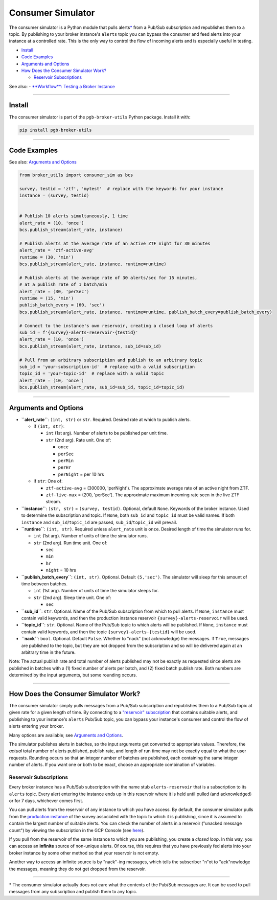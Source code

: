 Consumer Simulator
==================

The consumer simulator is a Python module that pulls
alerts\ `\* <#notes>`__ from a Pub/Sub subscription and republishes them
to a topic. By publishing to your broker instance's ``alerts`` topic you
can bypass the consumer and feed alerts into your instance at a
controlled rate. This is the only way to control the flow of incoming
alerts and is especially useful in testing.

-  `Install <#install>`__
-  `Code Examples <#code-examples>`__
-  `Arguments and Options <#arguments-and-options>`__
-  `How Does the Consumer Simulator
   Work? <#how-does-the-consumer-simulator-work>`__

   -  `Reservoir Subscriptions <#reservoir-subscriptions>`__

See also: - `**Workflow**: Testing a Broker
Instance <test-an-instance.md>`__

--------------

Install
-------

The consumer simulator is part of the ``pgb-broker-utils`` Python
package. Install it with:

.. code:: bash

    pip install pgb-broker-utils

--------------

Code Examples
-------------

See also: `Arguments and Options <#arguments-and-options>`__

.. code:: python

    from broker_utils import consumer_sim as bcs

    survey, testid = 'ztf', 'mytest'  # replace with the keywords for your instance
    instance = (survey, testid)


    # Publish 10 alerts simultaneously, 1 time
    alert_rate = (10, 'once')
    bcs.publish_stream(alert_rate, instance)

    # Publish alerts at the average rate of an active ZTF night for 30 minutes
    alert_rate = 'ztf-active-avg'
    runtime = (30, 'min')
    bcs.publish_stream(alert_rate, instance, runtime=runtime)

    # Publish alerts at the average rate of 30 alerts/sec for 15 minutes,
    # at a publish rate of 1 batch/min
    alert_rate = (30, 'perSec')
    runtime = (15, 'min')
    publish_batch_every = (60, 'sec')
    bcs.publish_stream(alert_rate, instance, runtime=runtime, publish_batch_every=publish_batch_every)

    # Connect to the instance's own reservoir, creating a closed loop of alerts
    sub_id = f'{survey}-alerts-reservoir-{testid}'
    alert_rate = (10, 'once')
    bcs.publish_stream(alert_rate, instance, sub_id=sub_id)

    # Pull from an arbitrary subscription and publish to an arbitrary topic
    sub_id = 'your-subscription-id'  # replace with a valid subscription
    topic_id = 'your-topic-id'  # replace with a valid topic
    alert_rate = (10, 'once')
    bcs.publish_stream(alert_rate, sub_id=sub_id, topic_id=topic_id)

--------------

Arguments and Options
---------------------

-  **``alert_rate``**: ``(int, str)`` or ``str``. Required. Desired rate
   at which to publish alerts.

   -  if ``(int, str)``:

      -  ``int`` (1st arg). Number of alerts to be published per unit
         time.
      -  ``str`` (2nd arg). Rate unit. One of:

         -  ``once``
         -  ``perSec``
         -  ``perMin``
         -  ``perHr``
         -  ``perNight`` = per 10 hrs

   -  if ``str``: One of:

      -  ``ztf-active-avg`` = (300000, 'perNight'). The approximate
         average rate of an active night from ZTF.
      -  ``ztf-live-max`` = (200, 'perSec'). The approximate maximum
         incoming rate seen in the live ZTF stream.

-  **``instance``**: ``(str, str)`` = ``(survey, testid)``. Optional,
   default ``None``. Keywords of the broker instance. Used to determine
   the subscription and topic. If ``None``, both ``sub_id`` and
   ``topic_id`` must be valid names. If both ``instance`` and
   ``sub_id``/``topic_id`` are passed, ``sub_id``/``topic_id`` will
   prevail.

-  **``runtime``**: ``(int, str)``. Required unless ``alert_rate`` unit
   is ``once``. Desired length of time the simulator runs for.

   -  ``int`` (1st arg). Number of units of time the simulator runs.
   -  ``str`` (2nd arg). Run time unit. One of:

      -  ``sec``
      -  ``min``
      -  ``hr``
      -  ``night`` = 10 hrs

-  **``publish_batch_every``**: ``(int, str)``. Optional. Default
   ``(5,'sec')``. The simulator will sleep for this amount of time
   between batches.

   -  ``int`` (1st arg). Number of units of time the simulator sleeps
      for.
   -  ``str`` (2nd arg). Sleep time unit. One of:

      -  ``sec``

-  **``sub_id``**: ``str``. Optional. Name of the Pub/Sub subscription
   from which to pull alerts. If ``None``, ``instance`` must contain
   valid keywords, and then the production instance reservoir
   ``{survey}-alerts-reservoir`` will be used.

-  **``topic_id``**: ``str``. Optional. Name of the Pub/Sub topic to
   which alerts will be published. If ``None``, ``instance`` must
   contain valid keywords, and then the topic
   ``{survey}-alerts-{testid}`` will be used.

-  **``nack``**: ``bool``. Optional. Default ``False``. Whether to
   "nack" (not acknowledge) the messages. If ``True``, messages are
   published to the topic, but they are not dropped from the
   subscription and so will be delivered again at an arbitrary time in
   the future.

Note: The actual publish rate and total number of alerts published may
not be exactly as requested since alerts are published in batches with a
(1) fixed number of alerts per batch, and (2) fixed batch publish rate.
Both numbers are determined by the input arguments, but some rounding
occurs.

--------------

How Does the Consumer Simulator Work?
-------------------------------------

The consumer simulator simply pulls messages from a Pub/Sub subscription
and republishes them to a Pub/Sub topic at given rate for a given length
of time. By connecting to a `"reservoir"
subscription <#reservoir-subscriptions>`__ that contains suitable
alerts, and publishing to your instance's ``alerts`` Pub/Sub topic, you
can bypass your instance's consumer and control the flow of alerts
entering your broker.

Many options are available; see `Arguments and
Options <#arguments-and-options>`__.

The simulator publishes alerts in batches, so the input arguments get
converted to appropriate values. Therefore, the *actual* total number of
alerts published, publish rate, and length of run time may not be
exactly equal to what the user requests. Rounding occurs so that an
integer number of batches are published, each containing the same
integer number of alerts. If you want one or both to be exact, choose an
appropriate combination of variables.

Reservoir Subscriptions
~~~~~~~~~~~~~~~~~~~~~~~

Every broker instance has a Pub/Sub subscription with the name stub
``alerts-reservoir`` that is a subscription to its ``alerts`` topic.
Every alert entering the instance ends up in this reservoir where it is
held until pulled (and acknowledged) or for 7 days, whichever comes
first.

You can pull alerts from the reservoir of any instance to which you have
access. By default, the consumer simulator pulls from the `production
instance <broker-instance-keywords.md#production-vs-testing-instances>`__
of the survey associated with the topic to which it is publishing, since
it is assumed to contain the largest number of suitable alerts. You can
check the number of alerts in a reservoir ("unacked message count") by
viewing the subscription in the GCP Console (see
`here <view-resources.md#ps>`__).

If you pull from the reservoir of the same instance to which you are
publishing, you create a *closed loop*. In this way, you can access an
**infinite** source of non-unique alerts. Of course, this requires that
you have previously fed alerts into your broker instance by some other
method so that your reservoir is not empty.

Another way to access an infinite source is by "nack"-ing messages,
which tells the subscriber "n"ot to "ack"nowledge the messages, meaning
they do not get dropped from the reservoir.

--------------

\* The consumer simulator actually does not care what the contents of
the Pub/Sub messages are. It can be used to pull messages from any
subscription and publish them to any topic.
